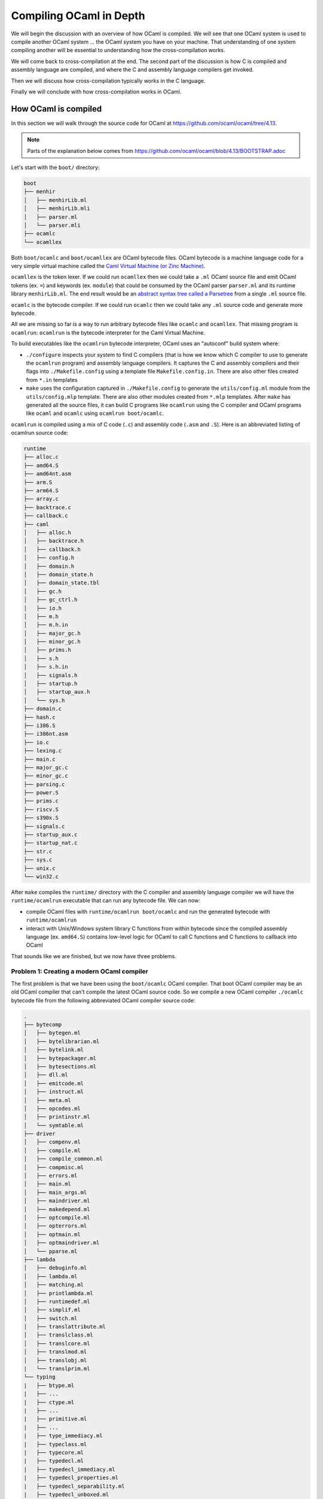 Compiling OCaml in Depth
========================

We will begin the discussion with an overview of how OCaml is compiled. We will see that one OCaml system
is used to compile another OCaml system ... the OCaml system you have on your machine. That understanding
of one system compiling another will be essential to understanding how the cross-compilation works.

We will come back to cross-compilation at the end. The second part of the discussion is how C is compiled
and assembly language are compiled, and where the C and assembly language compilers get invoked.

Then we will discuss how cross-compilation typically works in the C language.

Finally we will conclude with how cross-compilation works in OCaml.

How OCaml is compiled
---------------------

In this section we will walk through the source code for OCaml at https://github.com/ocaml/ocaml/tree/4.13.

.. note::
    Parts of the explanation below comes from https://github.com/ocaml/ocaml/blob/4.13/BOOTSTRAP.adoc

Let's start with the ``boot/`` directory:

.. code:: text

    boot
    ├── menhir
    │   ├── menhirLib.ml
    │   ├── menhirLib.mli
    │   ├── parser.ml
    │   └── parser.mli
    ├── ocamlc
    └── ocamllex

Both ``boot/ocamlc`` and ``boot/ocamllex`` are OCaml bytecode files. OCaml bytecode is a machine language code
for a very simple virtual machine called the
`Caml Virtual Machine (or Zinc Machine) <http://cadmium.x9c.fr/distrib/caml-instructions.pdf>`_.

``ocamllex`` is the token lexer. If we could run ``ocamllex`` then we could take a ``.ml`` OCaml source file and emit OCaml tokens
(ex. ``=``) and keywords (ex. ``module``) that could be consumed by the OCaml parser ``parser.ml`` and its runtime library
``menhirLib.ml``. The end result would be an `abstract syntax tree called a Parsetree <https://ocaml.org/api/compilerlibref/Parsetree.html>`_
from a single ``.ml`` source file.

``ocamlc`` is the bytecode compiler. If we could run ``ocamlc`` then we could take any ``.ml`` source code
and generate more bytecode.

All we are missing so far is a way to run arbitrary bytecode files like ``ocamlc`` and ``ocamllex``. That missing
program is ``ocamlrun``: ``ocamlrun`` is the bytecode interpreter for the Caml Virtual Machine. 

To build executables like the ``ocamlrun`` bytecode interpreter, OCaml uses an "autoconf" build system where:

- ``./configure`` inspects your system to find C compilers (that is how we know which C compiler to
  use to generate the ``ocamlrun`` program) and assembly language compilers. It captures the C and assembly
  compilers and their flags into ``./Makefile.config`` using a template file ``Makefile.config.in``. There
  are also other files created from ``*.in`` templates
- ``make`` uses the configuration captured in ``./Makefile.config`` to generate the ``utils/config.ml`` module
  from the ``utils/config.mlp`` template. There are also other modules created from ``*.mlp``
  templates. After ``make`` has generated all the source files, it can build C programs like ``ocamlrun``
  using the C compiler and OCaml programs like ``ocaml`` and ``ocamlc`` using ``ocamlrun boot/ocamlc``.

``ocamlrun`` is compiled using a mix of C code (``.c``) and assembly code (``.asm`` and ``.S``).
Here is an abbreviated listing of ocamlrun source code:

.. code:: text

    runtime
    ├── alloc.c
    ├── amd64.S
    ├── amd64nt.asm
    ├── arm.S
    ├── arm64.S
    ├── array.c
    ├── backtrace.c
    ├── callback.c
    ├── caml
    │   ├── alloc.h
    │   ├── backtrace.h
    │   ├── callback.h
    │   ├── config.h
    │   ├── domain.h
    │   ├── domain_state.h
    │   ├── domain_state.tbl
    │   ├── gc.h
    │   ├── gc_ctrl.h
    │   ├── io.h
    │   ├── m.h
    │   ├── m.h.in
    │   ├── major_gc.h
    │   ├── minor_gc.h
    │   ├── prims.h
    │   ├── s.h
    │   ├── s.h.in
    │   ├── signals.h
    │   ├── startup.h
    │   ├── startup_aux.h
    │   └── sys.h
    ├── domain.c
    ├── hash.c
    ├── i386.S
    ├── i386nt.asm
    ├── io.c
    ├── lexing.c
    ├── main.c
    ├── major_gc.c
    ├── minor_gc.c
    ├── parsing.c
    ├── power.S
    ├── prims.c
    ├── riscv.S
    ├── s390x.S
    ├── signals.c
    ├── startup_aux.c
    ├── startup_nat.c
    ├── str.c
    ├── sys.c
    ├── unix.c
    └── win32.c

After ``make`` compiles the ``runtime/`` directory with the C compiler and assembly language compiler we will have the
``runtime/ocamlrun`` executable that can run any bytecode file. We can now:

- compile OCaml files with ``runtime/ocamlrun boot/ocamlc`` and run the generated bytecode with ``runtime/ocamlrun``
- interact with Unix/Windows system library C functions from within bytecode since the compiled assembly language (ex. ``amd64.S``)
  contains low-level logic for OCaml to call C functions and C functions to callback into OCaml

That sounds like we are finished, but we now have three problems.

Problem 1: Creating a modern OCaml compiler
~~~~~~~~~~~~~~~~~~~~~~~~~~~~~~~~~~~~~~~~~~~

The first problem is that we have been using the ``boot/ocamlc`` OCaml compiler. That boot OCaml compiler may be an old OCaml compiler
that can't compile the latest OCaml source code. So we compile a new OCaml compiler ``./ocamlc`` bytecode file from the following
abbreviated OCaml compiler source code:

.. code:: text

    .
    ├── bytecomp
    │   ├── bytegen.ml
    │   ├── bytelibrarian.ml
    │   ├── bytelink.ml
    │   ├── bytepackager.ml
    │   ├── bytesections.ml
    │   ├── dll.ml
    │   ├── emitcode.ml
    │   ├── instruct.ml
    │   ├── meta.ml
    │   ├── opcodes.ml
    │   ├── printinstr.ml
    │   └── symtable.ml
    ├── driver
    │   ├── compenv.ml
    │   ├── compile.ml
    │   ├── compile_common.ml
    │   ├── compmisc.ml
    │   ├── errors.ml
    │   ├── main.ml
    │   ├── main_args.ml
    │   ├── maindriver.ml
    │   ├── makedepend.ml
    │   ├── optcompile.ml
    │   ├── opterrors.ml
    │   ├── optmain.ml
    │   ├── optmaindriver.ml
    │   └── pparse.ml
    ├── lambda
    │   ├── debuginfo.ml
    │   ├── lambda.ml
    │   ├── matching.ml
    │   ├── printlambda.ml
    │   ├── runtimedef.ml
    │   ├── simplif.ml
    │   ├── switch.ml
    │   ├── translattribute.ml
    │   ├── translclass.ml
    │   ├── translcore.ml
    │   ├── translmod.ml
    │   ├── translobj.ml
    |   └── translprim.ml
    └── typing
    |   ├── btype.ml
    |   ├── ...
    |   ├── ctype.ml
    |   ├── ...
    |   ├── primitive.ml
    |   ├── ...
    |   ├── type_immediacy.ml
    |   ├── typeclass.ml
    |   ├── typecore.ml
    |   ├── typedecl.ml
    |   ├── typedecl_immediacy.ml
    |   ├── typedecl_properties.ml
    |   ├── typedecl_separability.ml
    |   ├── typedecl_unboxed.ml
    |   ├── typedecl_variance.ml
    |   ├── typedtree.ml
    |   ├── typemod.ml
    |   ├── typeopt.ml
    |   ├── types.ml
    |   ├── typetexp.ml
    |   └── untypeast.ml
    └── utils/
        ├── ...
        ├── clflags.ml
        ├── config.ml
        ├── config.mlp
        ├── ...

Once we have a modern ``./ocamlc`` we can see the configuration constants embedded in ``utils/config.ml`` if you run ``runtime/ocamlrun ./ocamlc -config``:

.. code:: text

    version: 4.12.1
    ...
    ccomp_type: cc
    c_compiler: gcc
    ocamlc_cflags: -O2 -fno-strict-aliasing -fwrapv -fPIC
    ocamlc_cppflags: -D_FILE_OFFSET_BITS=64 -D_REENTRANT
    ocamlopt_cflags: -O2 -fno-strict-aliasing -fwrapv -fPIC
    ocamlopt_cppflags: -D_FILE_OFFSET_BITS=64 -D_REENTRANT
    bytecomp_c_compiler: gcc -O2 -fno-strict-aliasing -fwrapv -fPIC  -D_FILE_OFFSET_BITS=64 -D_REENTRANT
    native_c_compiler: gcc -O2 -fno-strict-aliasing -fwrapv -fPIC  -D_FILE_OFFSET_BITS=64 -D_REENTRANT
    bytecomp_c_libraries: -lm -ldl  -lpthread
    native_c_libraries: -lm -ldl
    native_pack_linker: ld -r -o
    ranlib: ranlib
    ...
    asm: gcc -c
    ...

The net effect is that the C and assembly compilers are hardcoded _inside_ the ``ocamlc`` executable.

Problem 2: Creating the standard library
~~~~~~~~~~~~~~~~~~~~~~~~~~~~~~~~~~~~~~~~

The second problem is that we don't have the OCaml standard library. We can compile the standard library
bytecode (``.cmo`` object files and ``.cma`` object libraries) from:

.. code:: text

    stdlib
    ├── arg.ml
    ├── array.ml
    ├── arrayLabels.ml
    ├── atomic.ml
    ├── bigarray.ml
    ├── bool.ml
    ├── buffer.ml
    ├── bytes.ml
    ├── bytesLabels.ml
    ├── callback.ml
    ├── char.ml
    ├── complex.ml
    ├── digest.ml
    ├── either.ml
    ├── ephemeron.ml
    ├── filename.ml
    ├── float.ml
    ├── format.ml
    ├── fun.ml
    ├── gc.ml
    ├── genlex.ml
    ├── hashbang
    ├── hashtbl.ml
    ├── header.c
    ├── headernt.c
    ├── int.ml
    ├── int32.ml
    ├── int64.ml
    ├── lazy.ml
    ├── lexing.ml
    ├── list.ml
    ├── listLabels.ml
    ├── map.ml
    ├── marshal.ml
    ├── moreLabels.ml
    ├── nativeint.ml
    ├── obj.ml
    ├── oo.ml
    ├── option.ml
    ├── parsing.ml
    ├── pervasives.ml
    ├── printexc.ml
    ├── printf.ml
    ├── queue.ml
    ├── random.ml
    ├── result.ml
    ├── scanf.ml
    ├── seq.ml
    ├── set.ml
    ├── stack.ml
    ├── stdLabels.ml
    ├── std_exit.ml
    ├── stdlib.a
    ├── stdlib.ml
    ├── stream.ml
    ├── string.ml
    ├── stringLabels.ml
    ├── sys.ml
    ├── sys.mlp
    ├── uchar.ml
    ├── unit.ml
    └── weak.ml

Problem 3: Generating native code
~~~~~~~~~~~~~~~~~~~~~~~~~~~~~~~~~

The third problem is that we completely ignored how we will generate native code. That is the subject of discussion for the
next section.

Where C and assembly compilers are used
---------------------------------------

We've already discussed how the OCaml compiler itself uses a C compiler to compile the runtime/ directory into the ``ocamlrun`` program. And
how ``ocamlrun`` can run other bytecode files and generate (with ``ocamlc``) more bytecode files.

OCaml's native code compiler program ``./ocamlopt`` is build the same way we built ``./ocamlc``, except ``bytecomp/`` has been replaced by ``asmcomp/``
and ``middle_end/``:

.. code:: text

    .
    ├── asmcomp
    │   ├── CSE.ml -> arm/CSE.ml
    │   ├── CSEgen.ml
    │   ├── amd64
    │   │   ├── CSE.ml
    │   │   ├── arch.ml
    │   │   ├── emit.mlp
    │   │   ├── proc.ml
    │   │   ├── reload.ml
    │   │   ├── scheduling.ml
    │   │   └── selection.ml
    │   ├── arch.ml -> arm/arch.ml
    │   ├── arm
    │   │   ├── CSE.ml
    │   │   ├── arch.ml
    │   │   ├── emit.mlp
    │   │   ├── proc.ml
    │   │   ├── reload.ml
    │   │   ├── scheduling.ml
    │   │   └── selection.ml
    │   ├── arm64
    │   │   └── \*.ml
    │   ├── asmgen.ml
    │   ├── asmlibrarian.ml
    │   ├── asmlink.ml
    │   ├── asmpackager.ml
    │   ├── branch_relaxation.ml
    │   ├── branch_relaxation_intf.ml
    │   ├── cmm.ml
    │   ├── cmm_helpers.ml
    │   ├── cmmgen.ml
    │   ├── cmmgen_state.ml
    │   ├── coloring.ml
    │   ├── comballoc.ml
    │   ├── deadcode.ml
    │   ├── emit.ml
    │   ├── emitaux.ml
    │   ├── i386
    │   │   └── \*.ml
    │   ├── interf.ml
    │   ├── interval.ml
    │   ├── linear.ml
    │   ├── linearize.ml
    │   ├── linscan.ml
    │   ├── liveness.ml
    │   ├── mach.ml
    │   ├── power
    │   │   └── \*.ml
    │   ├── printcmm.ml
    │   ├── printlinear.ml
    │   ├── printmach.ml
    │   ├── proc.ml -> arm/proc.ml
    │   ├── reg.ml
    │   ├── reload.ml -> arm/reload.ml
    │   ├── reloadgen.ml
    │   ├── riscv
    │   │   └── \*.ml
    │   ├── s390x
    │   │   └── \*.ml
    │   ├── schedgen.ml
    │   ├── scheduling.ml -> arm/scheduling.ml
    │   ├── selectgen.ml
    │   ├── selection.ml -> arm/selection.ml
    │   ├── spill.ml
    │   ├── split.ml
    │   ├── strmatch.ml
    │   ├── x86_dsl.ml
    │   ├── x86_gas.ml
    │   ├── x86_masm.ml
    │   └── x86_proc.ml
    ├── driver
    │   └── \*.ml
    ├── lambda
    │   └── \*.ml
    ├── middle_end
    │   ├── backend_var.ml
    │   ├── clambda.ml
    │   ├── clambda_primitives.ml
    │   ├── closure
    │   │   ├── closure.ml
    │   │   └── closure_middle_end.ml
    │   ├── compilation_unit.ml
    │   ├── compilenv.ml
    │   ├── convert_primitives.ml
    │   ├── flambda
    │   │   ├── alias_analysis.ml
    │   │   ├── allocated_const.ml
    │   │   ├── augment_specialised_args.ml
    │   │   ├── base_types
    │   │   ├── build_export_info.ml
    │   │   ├── closure_conversion.ml
    │   │   ├── closure_conversion_aux.ml
    │   │   ├── closure_offsets.ml
    │   │   ├── effect_analysis.ml
    │   │   ├── export_info.ml
    │   │   ├── export_info_for_pack.ml
    │   │   ├── extract_projections.ml
    │   │   ├── find_recursive_functions.ml
    │   │   ├── flambda.ml
    │   │   ├── flambda_invariants.ml
    │   │   ├── flambda_iterators.ml
    │   │   ├── flambda_middle_end.ml
    │   │   ├── flambda_to_clambda.ml
    │   │   ├── flambda_utils.ml
    │   │   ├── freshening.ml
    │   │   ├── import_approx.ml
    │   │   ├── inconstant_idents.ml
    │   │   ├── initialize_symbol_to_let_symbol.ml
    │   │   ├── inline_and_simplify.ml
    │   │   ├── inline_and_simplify_aux.ml
    │   │   ├── inlining_cost.ml
    │   │   ├── inlining_decision.ml
    │   │   ├── inlining_stats.ml
    │   │   ├── inlining_stats_types.ml
    │   │   ├── inlining_transforms.ml
    │   │   ├── invariant_params.ml
    │   │   ├── lift_code.ml
    │   │   ├── lift_constants.ml
    │   │   ├── lift_let_to_initialize_symbol.ml
    │   │   ├── parameter.ml
    │   │   ├── pass_wrapper.ml
    │   │   ├── projection.ml
    │   │   ├── ref_to_variables.ml
    │   │   ├── remove_free_vars_equal_to_args.ml
    │   │   ├── remove_unused_arguments.ml
    │   │   ├── remove_unused_closure_vars.ml
    │   │   ├── remove_unused_program_constructs.ml
    │   │   ├── share_constants.ml
    │   │   ├── simple_value_approx.ml
    │   │   ├── simplify_boxed_integer_ops.ml
    │   │   ├── simplify_common.ml
    │   │   ├── simplify_primitives.ml
    │   │   ├── traverse_for_exported_symbols.ml
    │   │   ├── un_anf.ml
    │   │   ├── unbox_closures.ml
    │   │   ├── unbox_free_vars_of_closures.ml
    │   │   └── unbox_specialised_args.ml
    │   ├── internal_variable_names.ml
    │   ├── linkage_name.ml
    │   ├── printclambda.ml
    │   ├── printclambda_primitives.ml
    │   ├── semantics_of_primitives.ml
    │   ├── symbol.ml
    │   └── variable.ml
    └── typing
        └── \*.ml

``ocamlopt`` performs a variety of activities including:

- it translates ``.ml`` files into architecture-specific assembly language source code (``.s`` files) using the code in
  ``asmcomp/``. ``ocamlopt`` then compiles the assembly language into native object files (Unix ``.o`` or Windows ``.obj`` files)
  using the assembly compiler named in the ``utils/config.ml`` module (the same module you saw with ``ocamlc -config``)
- it compiles ``.C`` files into native object files using the C compiler named in ``utils/config.ml``
- it links the native object files into a native executable using the native linker named in ``utils/config.ml``

Now we are basically done. With ``ocamlopt`` we can recompile everything into native code, including the compilers.
For example ``./ocamlc.opt`` and ``./ocamlopt.opt`` are created using the same procedure as ``./ocamlc`` and ``./ocamlopt``, except instead
of using ``./ocamlc`` to compile them into bytecode executable, ``./ocamlopt`` is used to compile them into native code executables.

How C is cross-compiled
-----------------------

Changing OCaml to do cross-compilation
--------------------------------------

.. note::
    The technique presented here was first described by EduardoRFS,
    Antonio Nuno Monteiro and Romain Beauxis in
    `discuss.ocaml.org: Cross-compiling implementations / how they work <https://discuss.ocaml.org/t/cross-compiling-implementations-how-they-work/8686>`_

